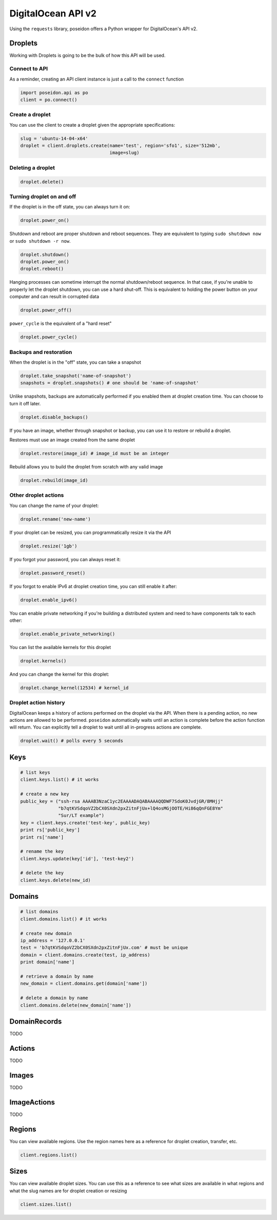 DigitalOcean API v2
===================

Using the ``requests`` library, poseidon offers a Python wrapper for
DigitalOcean's API v2.


Droplets
--------

Working with Droplets is going to be the bulk of how this API will be used.


Connect to API
~~~~~~~~~~~~~~

As a reminder, creating an API client instance is just a call to the
``connect`` function

.. code:: python

   import poseidon.api as po
   client = po.connect()


Create a droplet
~~~~~~~~~~~~~~~~

You can use the client to create a droplet given the appropriate specifications:

.. code:: python

   slug = 'ubuntu-14-04-x64'
   droplet = client.droplets.create(name='test', region='sfo1', size='512mb',
                                    image=slug)


Deleting a droplet
~~~~~~~~~~~~~~~~~~

.. code:: python

   droplet.delete()


Turning droplet on and off
~~~~~~~~~~~~~~~~~~~~~~~~~~

If the droplet is in the off state, you can always turn it on:

.. code:: python

   droplet.power_on()


Shutdown and reboot are proper shutdown and reboot sequences. They are equivalent
to typing ``sudo shutdown now`` or ``sudo shutdown -r now``.

.. code:: python

   droplet.shutdown()
   droplet.power_on()
   droplet.reboot()


Hanging processes can sometime interrupt the normal shutdown/reboot sequence. In
that case, if you're unable to properly let the droplet shutdown, you can use a
hard shut-off. This is equivalent to holding the power button on your computer and
can result in corrupted data

.. code:: python

   droplet.power_off()

``power_cycle`` is the equivalent of a "hard reset"

.. code:: python

   droplet.power_cycle()


Backups and restoration
~~~~~~~~~~~~~~~~~~~~~~~

When the droplet is in the "off" state, you can take a snapshot

.. code:: python

   droplet.take_snapshot('name-of-snapshot')
   snapshots = droplet.snapshots() # one should be 'name-of-snapshot'


Unlike snapshots, backups are automatically performed if you enabled
them at droplet creation time. You can choose to turn it off later.

.. code:: python

   droplet.disable_backups()


If you have an image, whether through snapshot or backup, you can use
it to restore or rebuild a droplet.

Restores must use an image created from the same droplet

.. code:: python

   droplet.restore(image_id) # image_id must be an integer


Rebuild allows you to build the droplet from scratch with any valid image

.. code:: python

   droplet.rebuild(image_id)


Other droplet actions
~~~~~~~~~~~~~~~~~~~~~

You can change the name of your droplet:

.. code:: python

   droplet.rename('new-name')

If your droplet can be resized, you can programmatically resize it via the API

.. code:: python

    droplet.resize('1gb')

If you forgot your password, you can always reset it:

.. code:: python

    droplet.password_reset()


If you forgot to enable IPv6 at droplet creation time, you can still enable it
after:

.. code:: python

    droplet.enable_ipv6()


You can enable private networking if you're building a distributed system and
need to have components talk to each other:

.. code:: python

    droplet.enable_private_networking()


You can list the available kernels for this droplet

.. code:: python

   droplet.kernels()

And you can change the kernel for this droplet:

.. code:: python

    droplet.change_kernel(12534) # kernel_id


Droplet action history
~~~~~~~~~~~~~~~~~~~~~~

DigitalOcean keeps a history of actions performed on the droplet via the API.
When there is a pending action, no new actions are allowed to be performed.
``poseidon`` automatically waits until an action is complete before the action
function will return. You can explicitly tell a droplet to wait until all
in-progress actions are complete.

.. code:: python

    droplet.wait() # polls every 5 seconds



Keys
----

.. code:: python

    # list keys
    client.keys.list() # it works

    # create a new key
    public_key = ("ssh-rsa AAAAB3NzaC1yc2EAAAADAQABAAAAQQDWF7SdoK0JvdjGR/8MHjj"
                  "b7qtKVSdqoVZ2bCX0SXdn2pxZitnFjUx+lQ4osMGjOOTE/Hi86qQnFGE8Ym"
                  "Sur/LT example")
    key = client.keys.create('test-key', public_key)
    print rs['public_key']
    print rs['name']

    # rename the key
    client.keys.update(key['id'], 'test-key2')

    # delete the key
    client.keys.delete(new_id)


Domains
-------

.. code:: python

    # list domains
    client.domains.list() # it works

    # create new domain
    ip_address = '127.0.0.1'
    test = 'b7qtKVSdqoVZ2bCX0SXdn2pxZitnFjUx.com' # must be unique
    domain = client.domains.create(test, ip_address)
    print domain['name']

    # retrieve a domain by name
    new_domain = client.domains.get(domain['name'])

    # delete a domain by name
    client.domains.delete(new_domain['name'])


DomainRecords
-------------

TODO


Actions
-------

TODO

Images
------

TODO

ImageActions
------------

TODO


Regions
-------

You can view available regions. Use the region names here as a reference
for droplet creation, transfer, etc.

.. code:: python

    client.regions.list()


Sizes
-----

You can view available droplet sizes. You can use this as a reference
to see what sizes are available in what regions and what the slug names
are for droplet creation or resizing

.. code:: python

    client.sizes.list()
